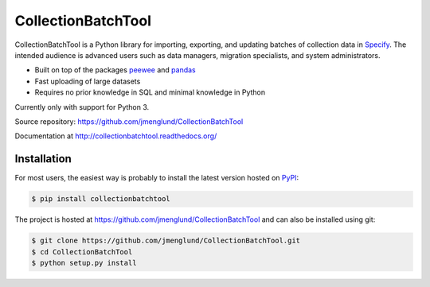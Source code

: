 CollectionBatchTool
===================

CollectionBatchTool is a Python library for importing, exporting, and updating 
batches of collection data in `Specify <http://specifyx.specifysoftware.org>`_. 
The intended audience is advanced users such as data managers, migration 
specialists, and system administrators.

* Built on top of the packages
  `peewee <https://peewee.readthedocs.org>`_ and 
  `pandas <http://pandas.pydata.org>`_
* Fast uploading of large datasets
* Requires no prior knowledge in SQL and minimal knowledge in Python

Currently only with support for Python 3.

Source repository: `<https://github.com/jmenglund/CollectionBatchTool>`_

Documentation at `<http://collectionbatchtool.readthedocs.org/>`_

.. image:: https://api.travis-ci.org/jmenglund/CollectionBatchTool.svg?branch=master
  :target: https://travis-ci.org/jmenglund/CollectionBatchTool


Installation
------------

For most users, the easiest way is probably to install the latest version 
hosted on `PyPI <https://pypi.python.org/>`_:

.. code-block:: console

    $ pip install collectionbatchtool

The project is hosted at https://github.com/jmenglund/CollectionBatchTool and 
can also be installed using git:

.. code-block:: console

    $ git clone https://github.com/jmenglund/CollectionBatchTool.git
    $ cd CollectionBatchTool
    $ python setup.py install
